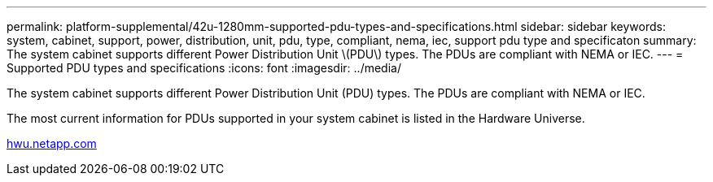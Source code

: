 ---
permalink: platform-supplemental/42u-1280mm-supported-pdu-types-and-specifications.html
sidebar: sidebar
keywords: system, cabinet, support, power, distribution, unit, pdu, type, compliant, nema, iec, support pdu type and specificaton
summary: The system cabinet supports different Power Distribution Unit \(PDU\) types. The PDUs are compliant with NEMA or IEC.
---
= Supported PDU types and specifications
:icons: font
:imagesdir: ../media/

[.lead]
The system cabinet supports different Power Distribution Unit (PDU) types. The PDUs are compliant with NEMA or IEC.

The most current information for PDUs supported in your system cabinet is listed in the Hardware Universe.

https://hwu.netapp.com/[hwu.netapp.com]
